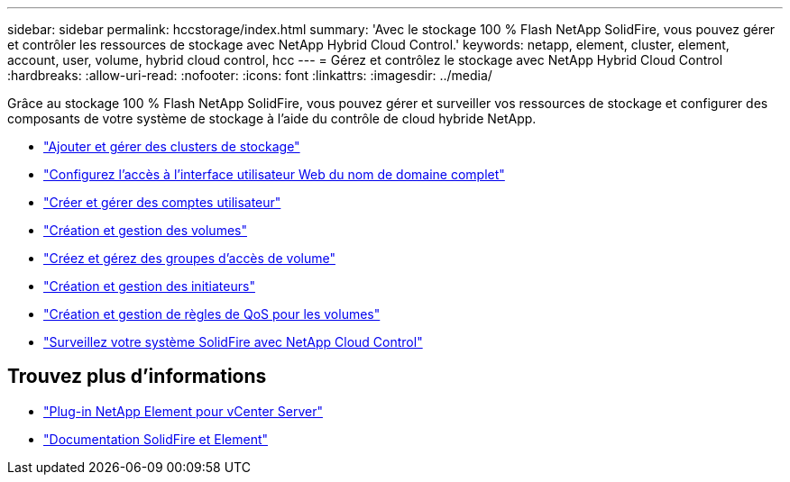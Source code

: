 ---
sidebar: sidebar 
permalink: hccstorage/index.html 
summary: 'Avec le stockage 100 % Flash NetApp SolidFire, vous pouvez gérer et contrôler les ressources de stockage avec NetApp Hybrid Cloud Control.' 
keywords: netapp, element, cluster, element, account, user, volume, hybrid cloud control, hcc 
---
= Gérez et contrôlez le stockage avec NetApp Hybrid Cloud Control
:hardbreaks:
:allow-uri-read: 
:nofooter: 
:icons: font
:linkattrs: 
:imagesdir: ../media/


[role="lead"]
Grâce au stockage 100 % Flash NetApp SolidFire, vous pouvez gérer et surveiller vos ressources de stockage et configurer des composants de votre système de stockage à l'aide du contrôle de cloud hybride NetApp.

* link:task-hcc-manage-storage-clusters.html["Ajouter et gérer des clusters de stockage"]
* link:task-setup-configure-fqdn-web-ui-access.html["Configurez l'accès à l'interface utilisateur Web du nom de domaine complet"]
* link:task-hcc-manage-accounts.html["Créer et gérer des comptes utilisateur"]
* link:task-hcc-manage-vol-management.html["Création et gestion des volumes"]
* link:task-hcc-manage-vol-access-groups.html["Créez et gérez des groupes d'accès de volume"]
* link:task-hcc-manage-initiators.html["Création et gestion des initiateurs"]
* link:task-hcc-qos-policies.html["Création et gestion de règles de QoS pour les volumes"]
* link:task-hcc-dashboard.html["Surveillez votre système SolidFire avec NetApp Cloud Control"]


[discrete]
== Trouvez plus d'informations

* https://docs.netapp.com/us-en/vcp/index.html["Plug-in NetApp Element pour vCenter Server"^]
* https://docs.netapp.com/us-en/element-software/index.html["Documentation SolidFire et Element"]

